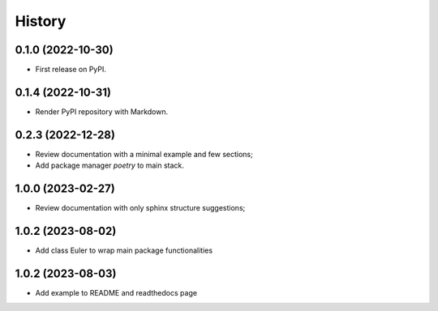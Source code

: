 =======
History
=======

0.1.0 (2022-10-30)
------------------

* First release on PyPI.


0.1.4 (2022-10-31)
------------------

* Render PyPI repository with Markdown.

0.2.3 (2022-12-28)
------------------

* Review documentation with a minimal example and few sections;
* Add package manager `poetry` to main stack.

1.0.0 (2023-02-27)
------------------

* Review documentation with only sphinx structure suggestions;

1.0.2 (2023-08-02)
------------------

* Add class Euler to wrap main package functionalities

1.0.2 (2023-08-03)
------------------

* Add example to README and readthedocs page